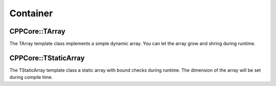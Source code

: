 
.. _cppcore_container:

=========
Container
=========

CPPCore::TArray
---------------
The TArray template class implements a simple dynamic array. You can let the array 
grow and shring during runtime.

CPPCore::TStaticArray
---------------------
The TStaticArray template class a static array with bound checks during runtime. 
The dimension of the array will be set during compile time.

